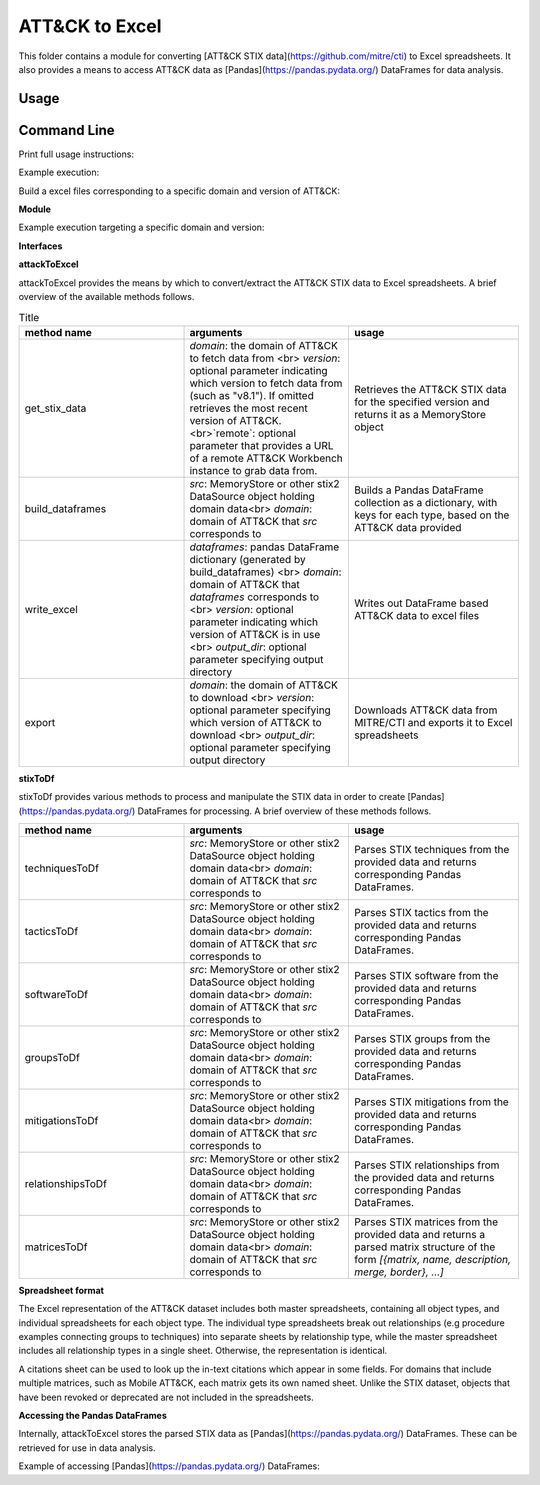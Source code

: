 ATT&CK to Excel
==============================================

This folder contains a module for converting [ATT&CK STIX data](https://github.com/mitre/cti) to Excel spreadsheets.
It also provides a means to access ATT&CK data as [Pandas](https://pandas.pydata.org/) DataFrames for data analysis.

Usage
-----

Command Line
-----

Print full usage instructions:

.. code:: bash
    python3 attackToExcel.py -h


Example execution:

.. code:: bash
    python3 attackToExcel.py


Build a excel files corresponding to a specific domain and version of ATT&CK:

.. code:: bash
    python3 attackToExcel -domain mobile-attack -version v5.0


**Module**

Example execution targeting a specific domain and version:

.. code-block:: python
    import mitreattack.attackToExcel.attackToExcel as attackToExcel

    attackToExcel.export("mobile-attack", "v5.0", "/path/to/export/folder")


**Interfaces**

**attackToExcel**

attackToExcel provides the means by which to convert/extract the ATT&CK STIX data to Excel spreadsheets. A brief
overview of the available methods follows.


.. list-table:: Title
   :widths: 33 33 34
   :header-rows: 1

   * - method name
     - arguments
     - usage
   * - get_stix_data
     - `domain`: the domain of ATT&CK to fetch data from <br> `version`: optional parameter indicating which version to fetch data from (such as "v8.1"). If omitted retrieves the most recent version of ATT&CK. <br>`remote`: optional parameter that provides a URL of a remote ATT&CK Workbench instance to grab data from.
     - Retrieves the ATT&CK STIX data for the specified version and returns it as a MemoryStore object
   * - build_dataframes
     - `src`: MemoryStore or other stix2 DataSource object holding domain data<br> `domain`: domain of ATT&CK that `src` corresponds to
     - Builds a Pandas DataFrame collection as a dictionary, with keys for each type, based on the ATT&CK data provided
   * - write_excel
     - `dataframes`: pandas DataFrame dictionary (generated by build_dataframes) <br>  `domain`: domain of ATT&CK that `dataframes` corresponds to <br> `version`: optional parameter indicating which version of ATT&CK is in use <br> `output_dir`: optional parameter specifying output directory
     - Writes out DataFrame based ATT&CK data to excel files
   * - export
     - `domain`: the domain of ATT&CK to download <br> `version`: optional parameter specifying which version of ATT&CK to download <br> `output_dir`: optional parameter specifying output directory
     - Downloads ATT&CK data from MITRE/CTI and exports it to Excel spreadsheets

**stixToDf**

stixToDf provides various methods to process and manipulate the STIX data in order to create [Pandas](https://pandas.pydata.org/) DataFrames for
processing. A brief overview of these methods follows.

.. list-table:: 
   :widths: 33 33 34
   :header-rows: 1

   * - method name
     - arguments
     - usage
   * - techniquesToDf
     - `src`: MemoryStore or other stix2 DataSource object holding domain data<br> `domain`: domain of ATT&CK that `src` corresponds to
     - Parses STIX techniques from the provided data and returns corresponding Pandas DataFrames.
   * - tacticsToDf
     - `src`: MemoryStore or other stix2 DataSource object holding domain data<br> `domain`: domain of ATT&CK that `src` corresponds to
     - Parses STIX tactics from the provided data and returns corresponding Pandas DataFrames.
   * - softwareToDf
     - `src`: MemoryStore or other stix2 DataSource object holding domain data<br> `domain`: domain of ATT&CK that `src` corresponds to
     - Parses STIX software from the provided data and returns corresponding Pandas DataFrames.
   * - groupsToDf
     - `src`: MemoryStore or other stix2 DataSource object holding domain data<br> `domain`: domain of ATT&CK that `src` corresponds to
     - Parses STIX groups from the provided data and returns corresponding Pandas DataFrames.
   * - mitigationsToDf
     - `src`: MemoryStore or other stix2 DataSource object holding domain data<br> `domain`: domain of ATT&CK that `src` corresponds to
     - Parses STIX mitigations from the provided data and returns corresponding Pandas DataFrames.
   * - relationshipsToDf
     - `src`: MemoryStore or other stix2 DataSource object holding domain data<br> `domain`: domain of ATT&CK that `src` corresponds to
     - Parses STIX relationships from the provided data and returns corresponding Pandas DataFrames.
   * - matricesToDf
     - `src`: MemoryStore or other stix2 DataSource object holding domain data<br> `domain`: domain of ATT&CK that `src` corresponds to
     - Parses STIX matrices from the provided data and returns a parsed matrix structure of the form `[{matrix, name, description, merge, border}, ...]`


**Spreadsheet format**

The Excel representation of the ATT&CK dataset includes both master spreadsheets,
containing all object types, and individual spreadsheets for each object type.
The individual type spreadsheets break out relationships (e.g procedure examples connecting groups to techniques)
into separate sheets by relationship type, while the master spreadsheet includes all relationship types in a single sheet.
Otherwise, the representation is identical.

A citations sheet can be used to look up the in-text citations which appear in some fields.
For domains that include multiple matrices, such as Mobile ATT&CK, each matrix gets its own named sheet.
Unlike the STIX dataset, objects that have been revoked or deprecated are not included in the spreadsheets.

**Accessing the Pandas DataFrames**

Internally, attackToExcel stores the parsed STIX data as [Pandas](https://pandas.pydata.org/) DataFrames.
These can be retrieved for use in data analysis.

Example of accessing [Pandas](https://pandas.pydata.org/) DataFrames:

.. code-block:: python
    import mitreattack.attackToExcel.attackToExcel as attackToExcel
    import mitreattack.attackToExcel.stixToDf as stixToDf

    # download and parse ATT&CK STIX data
    attackdata = attackToExcel.get_stix_data("enterprise-attack")
    techniques_data = stixToDf.techniquesToDf(attackdata, "enterprise-attack")

    # show T1102 and sub-techniques of T1102
    techniques_df = techniques_data["techniques"]
    print(techniques_df[techniques_df["ID"].str.contains("T1102")]["name"])
    # 512                                 Web Service
    # 38     Web Service: Bidirectional Communication
    # 121             Web Service: Dead Drop Resolver
    # 323          Web Service: One-Way Communication
    # Name: name, dtype: object

    # show citation data for LOLBAS Wmic reference
    citations_df = techniques_data["citations"]
    print(citations_df[citations_df["reference"].str.contains("LOLBAS Wmic")])
    #         reference                                           citation                                                url
    # 1010  LOLBAS Wmic  LOLBAS. (n.d.). Wmic.exe. Retrieved July 31, 2...  https://lolbas-project.github.io/lolbas/Binari...
